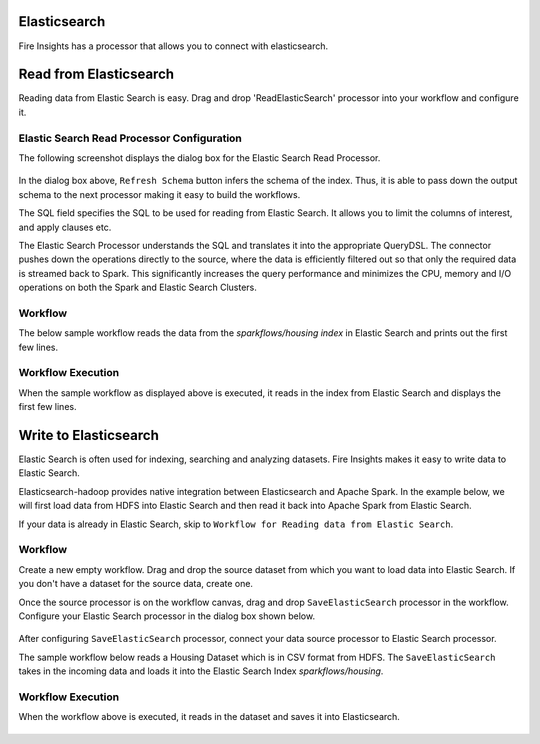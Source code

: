Elasticsearch
================

Fire Insights has a processor that allows you to connect with elasticsearch.

Read from Elasticsearch
================

Reading data from Elastic Search is easy. Drag and drop 'ReadElasticSearch' processor into your workflow and configure it.

Elastic Search Read Processor Configuration
---------------

The following screenshot displays the dialog box for the Elastic Search Read Processor.

.. figure:: ../../_assets/tutorials/dataset/22_a.PNG
   :alt: Dataset
   :width: 90%  
 
 
In the dialog box above, ``Refresh Schema`` button infers the schema of the index. Thus, it is able to pass down the output schema to the next processor making it easy to build the workflows.


The SQL field specifies the SQL to be used for reading from Elastic Search. It allows you to limit the columns of interest, and apply clauses etc.


The Elastic Search Processor understands the SQL and translates it into the appropriate QueryDSL. The connector pushes down the operations directly to the source, where the data is efficiently filtered out so that only the required data is streamed back to Spark. This significantly increases the query performance and minimizes the CPU, memory and I/O operations on both the Spark and Elastic Search Clusters.


Workflow
---------

The below sample workflow reads the data from the *sparkflows/housing index* in Elastic Search and prints out the first few lines.


.. figure:: ../../_assets/tutorials/dataset/21_a.PNG
   :alt: Workflow
   :width: 55% 


Workflow Execution
------------------


When the sample workflow as displayed above is executed, it reads in the index from Elastic Search and displays the first few lines.


.. figure:: ../../_assets/tutorials/dataset/23.PNG
   :alt: Workflow Execution
   :width: 90%
   

Write to Elasticsearch
======================================

Elastic Search is often used for indexing, searching and analyzing datasets. Fire Insights makes it easy to write data to Elastic Search.

Elasticsearch-hadoop provides native integration between Elasticsearch and Apache Spark. In the example below, we will first load data from HDFS into Elastic Search and then read it back into Apache Spark from Elastic Search.

If your data is already in Elastic Search, skip to ``Workflow for Reading data from Elastic Search``. 



Workflow
-----------

Create a new empty workflow. Drag and drop the source dataset from which you want to load data into Elastic Search. If you don't have a dataset for the source data, create one. 

Once the source processor is on the workflow canvas, drag and drop ``SaveElasticSearch`` processor in the workflow. Configure your Elastic Search processor in the dialog box shown below.

.. figure:: ../../_assets/tutorials/dataset/EsCofig.PNG
   :alt: Dataset
   :width: 90%


After configuring ``SaveElasticSearch`` processor, connect your data source processor to Elastic Search processor.


The sample workflow below reads a Housing Dataset which is in CSV format from HDFS. The ``SaveElasticSearch`` takes in the incoming data and loads it into the Elastic Search Index *sparkflows/housing*.


.. figure:: ../../_assets/tutorials/dataset/esworkflow.PNG
   :alt: Dataset
   :width: 70%


Workflow Execution
------------------


When the workflow above is executed, it reads in the dataset and saves it into Elasticsearch.


.. figure:: ../../_assets/tutorials/dataset/20.PNG
   :alt: Dataset
   :width: 70%
   
   
